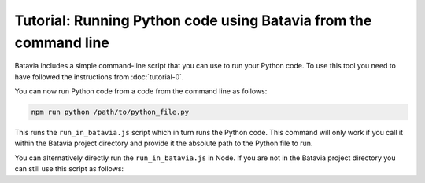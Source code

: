 Tutorial: Running Python code using Batavia from the command line
=================================================================

Batavia includes a simple command-line script that you can use to run your
Python code. To use this tool you need to have followed the instructions from
:doc:`tutorial-0`.

You can now run Python code from a code from the command line as follows:

.. code-block:: bash

    npm run python /path/to/python_file.py

This runs the ``run_in_batavia.js`` script which in turn runs the Python code.
This command will only work if you call it within the Batavia project directory
and provide it the absolute path to the Python file to run.

You can alternatively directly run the ``run_in_batavia.js`` in Node. If
you are not in the Batavia project directory you can still use this script as
follows:

.. code-bloc:: bash

    node /path/to/batavia/run_in_batavia.js /path/to/python_file.py

